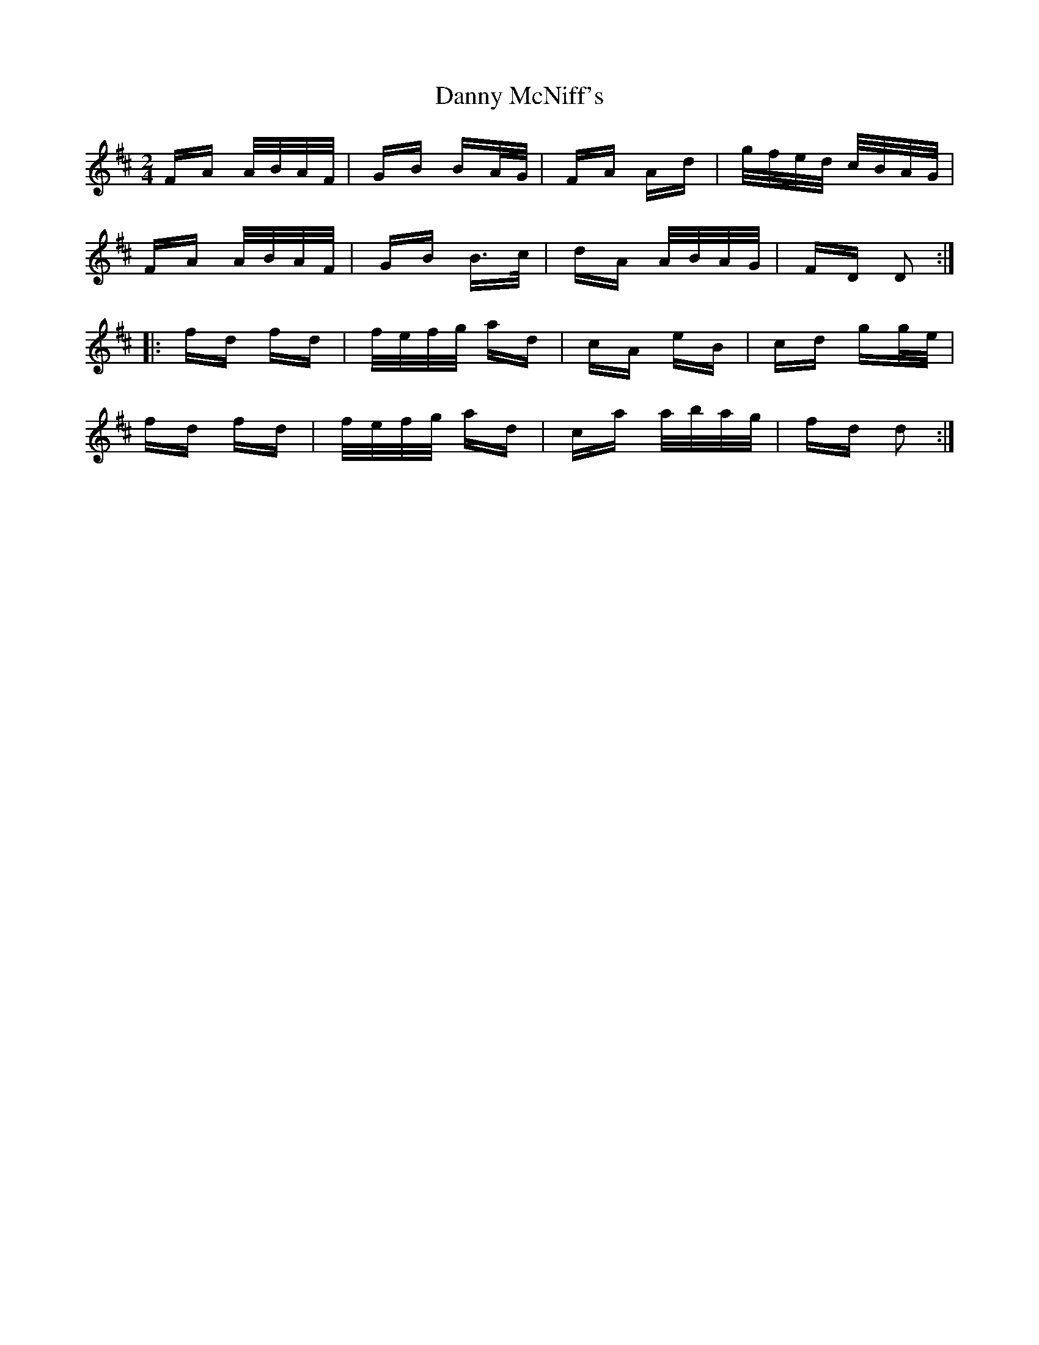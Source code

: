 X: 9435
T: Danny McNiff's
R: polka
M: 2/4
K: Dmajor
FA A/B/A/F/|GB BA/G/|FA Ad|g/f/e/d/ c/B/A/G/|
FA A/B/A/F/|GB B>c|dA A/B/A/G/|FD D2:|
|:fd fd|f/e/f/g/ ad|cA eB|cd gg/e/|
fd fd|f/e/f/g/ ad|ca a/b/a/g/|fd d2:|

